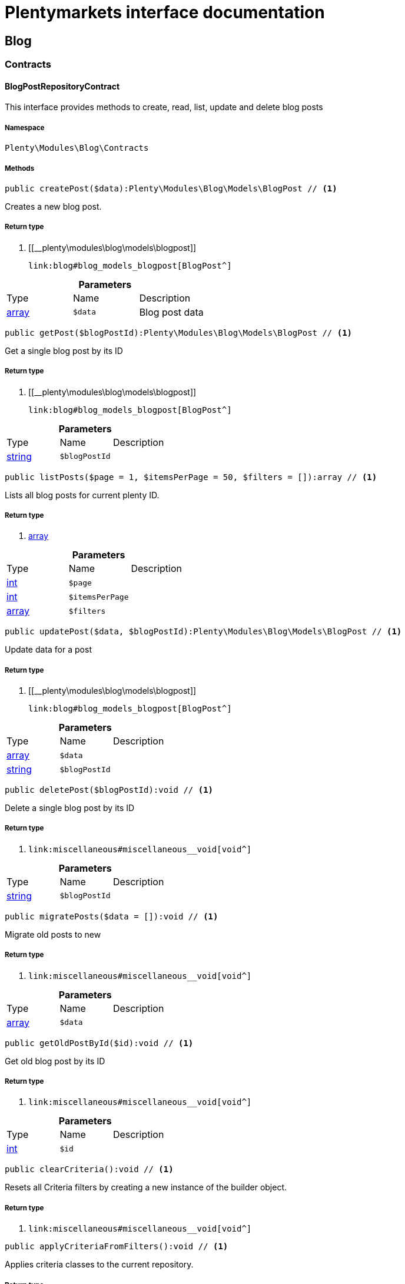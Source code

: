 :table-caption!:
:example-caption!:
:source-highlighter: prettify
:sectids!:
= Plentymarkets interface documentation


[[blog_blog]]
== Blog

[[blog_blog_contracts]]
===  Contracts
[[blog_contracts_blogpostrepositorycontract]]
==== BlogPostRepositoryContract

This interface provides methods to create, read, list, update and delete blog posts



===== Namespace

`Plenty\Modules\Blog\Contracts`






===== Methods

[source%nowrap, php]
----

public createPost($data):Plenty\Modules\Blog\Models\BlogPost // <1>

----


    
Creates a new blog post.


===== Return type
    
<1> [[__plenty\modules\blog\models\blogpost]]

    link:blog#blog_models_blogpost[BlogPost^]

    

.*Parameters*
|===
|Type |Name |Description
|link:http://php.net/array[array^]
a|`$data`
|Blog post data
|===


[source%nowrap, php]
----

public getPost($blogPostId):Plenty\Modules\Blog\Models\BlogPost // <1>

----


    
Get a single blog post by its ID


===== Return type
    
<1> [[__plenty\modules\blog\models\blogpost]]

    link:blog#blog_models_blogpost[BlogPost^]

    

.*Parameters*
|===
|Type |Name |Description
|link:http://php.net/string[string^]
a|`$blogPostId`
|
|===


[source%nowrap, php]
----

public listPosts($page = 1, $itemsPerPage = 50, $filters = []):array // <1>

----


    
Lists all blog posts for current plenty ID.


===== Return type
    
<1> link:http://php.net/array[array^]
    

.*Parameters*
|===
|Type |Name |Description
|link:http://php.net/int[int^]
a|`$page`
|

|link:http://php.net/int[int^]
a|`$itemsPerPage`
|

|link:http://php.net/array[array^]
a|`$filters`
|
|===


[source%nowrap, php]
----

public updatePost($data, $blogPostId):Plenty\Modules\Blog\Models\BlogPost // <1>

----


    
Update data for a post


===== Return type
    
<1> [[__plenty\modules\blog\models\blogpost]]

    link:blog#blog_models_blogpost[BlogPost^]

    

.*Parameters*
|===
|Type |Name |Description
|link:http://php.net/array[array^]
a|`$data`
|

|link:http://php.net/string[string^]
a|`$blogPostId`
|
|===


[source%nowrap, php]
----

public deletePost($blogPostId):void // <1>

----


    
Delete a single blog post by its ID


===== Return type
    
<1> [[__void]]

    link:miscellaneous#miscellaneous__void[void^]

    

.*Parameters*
|===
|Type |Name |Description
|link:http://php.net/string[string^]
a|`$blogPostId`
|
|===


[source%nowrap, php]
----

public migratePosts($data = []):void // <1>

----


    
Migrate old posts to new


===== Return type
    
<1> [[__void]]

    link:miscellaneous#miscellaneous__void[void^]

    

.*Parameters*
|===
|Type |Name |Description
|link:http://php.net/array[array^]
a|`$data`
|
|===


[source%nowrap, php]
----

public getOldPostById($id):void // <1>

----


    
Get old blog post by its ID


===== Return type
    
<1> [[__void]]

    link:miscellaneous#miscellaneous__void[void^]

    

.*Parameters*
|===
|Type |Name |Description
|link:http://php.net/int[int^]
a|`$id`
|
|===


[source%nowrap, php]
----

public clearCriteria():void // <1>

----


    
Resets all Criteria filters by creating a new instance of the builder object.


===== Return type
    
<1> [[__void]]

    link:miscellaneous#miscellaneous__void[void^]

    

[source%nowrap, php]
----

public applyCriteriaFromFilters():void // <1>

----


    
Applies criteria classes to the current repository.


===== Return type
    
<1> [[__void]]

    link:miscellaneous#miscellaneous__void[void^]

    

[source%nowrap, php]
----

public setFilters($filters = []):void // <1>

----


    
Sets the filter array.


===== Return type
    
<1> [[__void]]

    link:miscellaneous#miscellaneous__void[void^]

    

.*Parameters*
|===
|Type |Name |Description
|link:http://php.net/array[array^]
a|`$filters`
|
|===


[source%nowrap, php]
----

public getFilters():void // <1>

----


    
Returns the filter array.


===== Return type
    
<1> [[__void]]

    link:miscellaneous#miscellaneous__void[void^]

    

[source%nowrap, php]
----

public getConditions():void // <1>

----


    
Returns a collection of parsed filters as Condition object


===== Return type
    
<1> [[__void]]

    link:miscellaneous#miscellaneous__void[void^]

    

[source%nowrap, php]
----

public clearFilters():void // <1>

----


    
Clears the filter array.


===== Return type
    
<1> [[__void]]

    link:miscellaneous#miscellaneous__void[void^]

    

[[blog_blog_models]]
===  Models
[[blog_models_blogpost]]
==== BlogPost

The blog post model.



===== Namespace

`Plenty\Modules\Blog\Models`





.Properties
|===
|Type |Name |Description

|link:http://php.net/string[string^]
    |id
    |
|link:http://php.net/string[string^]
    |plentyIdHash
    |
|link:http://php.net/string[string^]
    |data
    |
|===


===== Methods

[source%nowrap, php]
----

public toArray()

----


    
Returns this model as an array.



[[blog_blog_services]]
===  Services
[[blog_services_blogpluginservice]]
==== BlogPluginService

Blog plugin service



===== Namespace

`Plenty\Modules\Blog\Services`






===== Methods

[source%nowrap, php]
----

public getPluginSetIdFromConfig():void // <1>

----


    
Get plugin set ID


===== Return type
    
<1> [[__void]]

    link:miscellaneous#miscellaneous__void[void^]

    

[source%nowrap, php]
----

public findCategoryByUrl($level1, $level2 = null, $level3 = null, $level4 = null, $level5 = null, $level6 = null, $webstoreId = null, $lang = null):void // <1>

----


    



===== Return type
    
<1> [[__void]]

    link:miscellaneous#miscellaneous__void[void^]

    

.*Parameters*
|===
|Type |Name |Description
|link:http://php.net/string[string^]
a|`$level1`
|

|link:http://php.net/string[string^]
a|`$level2`
|

|link:http://php.net/string[string^]
a|`$level3`
|

|link:http://php.net/string[string^]
a|`$level4`
|

|link:http://php.net/string[string^]
a|`$level5`
|

|link:http://php.net/string[string^]
a|`$level6`
|

|link:http://php.net/int[int^]
a|`$webstoreId`
|

|link:http://php.net/string[string^]
a|`$lang`
|
|===


